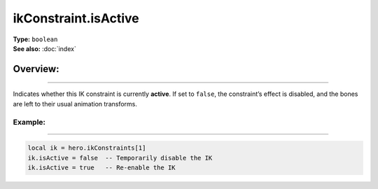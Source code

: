 ===================================
ikConstraint.isActive
===================================

| **Type:** ``boolean``
| **See also:** :doc:`index`

Overview:
.........
--------

Indicates whether this IK constraint is currently **active**. If set to ``false``,
the constraint’s effect is disabled, and the bones are left to their usual
animation transforms.

Example:
--------
--------

.. code-block:: lua

   local ik = hero.ikConstraints[1]
   ik.isActive = false  -- Temporarily disable the IK
   ik.isActive = true   -- Re-enable the IK